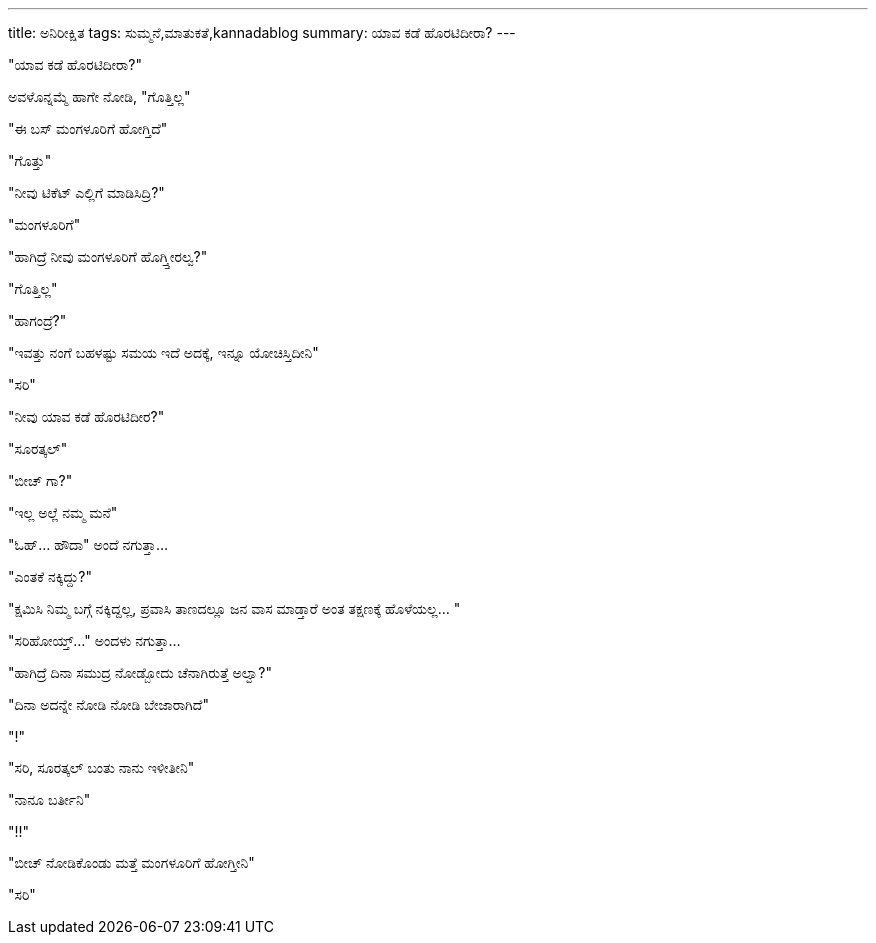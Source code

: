 ---
title: ಅನಿರೀಕ್ಷಿತ
tags: ಸುಮ್ಮನೆ,ಮಾತುಕತೆ,kannadablog
summary: ಯಾವ ಕಡೆ ಹೊರಟಿದೀರಾ?
---

"ಯಾವ ಕಡೆ ಹೊರಟಿದೀರಾ?"

ಅವಳೊನ್ನಮ್ಮೆ ಹಾಗೇ ನೋಡಿ, "ಗೊತ್ತಿಲ್ಲ"

"ಈ ಬಸ್ ಮಂಗಳೂರಿಗೆ ಹೋಗ್ತಿದೆ"

"ಗೊತ್ತು"

"ನೀವು ಟಿಕೆಟ್ ಎಲ್ಲಿಗೆ ಮಾಡಿಸಿದ್ರಿ?"

"ಮಂಗಳೂರಿಗೆ"

"ಹಾಗಿದ್ರೆ ನೀವು ಮಂಗಳೂರಿಗೆ ಹೊಗ್ತ್ತೀರಲ್ವ?"

"ಗೊತ್ತಿಲ್ಲ"

"ಹಾಗಂದ್ರೆ?"

"ಇವತ್ತು ನಂಗೆ ಬಹಳಷ್ಟು ಸಮಯ ಇದೆ ಅದಕ್ಕೆ, ಇನ್ನೂ ಯೋಚಿಸ್ತಿದೀನಿ"

"ಸರಿ"

"ನೀವು ಯಾವ ಕಡೆ ಹೊರಟಿದೀರ?"

"ಸೂರತ್ಕಲ್"

"ಬೀಚ್ ಗಾ?"

"ಇಲ್ಲ ಅಲ್ಲೆ ನಮ್ಮ ಮನೆ"

"ಓಹ್... ಹೌದಾ" ಅಂದೆ ನಗುತ್ತಾ...

"ಎಂತಕೆ ನಕ್ಕಿದ್ದು?"

"ಕ್ಷಮಿಸಿ ನಿಮ್ಮ ಬಗ್ಗೆ ನಕ್ಕಿದ್ದಲ್ಲ, ಪ್ರವಾಸಿ ತಾಣದಲ್ಲೂ ಜನ ವಾಸ ಮಾಡ್ತಾರೆ ಅಂತ ತಕ್ಷಣಕ್ಕೆ ಹೊಳೆಯಲ್ಲ... "

"ಸರಿಹೋಯ್ತ್..." ಅಂದಳು ನಗುತ್ತಾ...

"ಹಾಗಿದ್ರೆ ದಿನಾ ಸಮುದ್ರ ನೋಡ್ಬೋದು ಚೆನಾಗಿರುತ್ತೆ ಅಲ್ವಾ?"

"ದಿನಾ ಅದನ್ನೇ ನೋಡಿ ನೋಡಿ ಬೇಜಾರಾಗಿದೆ"

"!"

"ಸರಿ, ಸೂರತ್ಕಲ್ ಬಂತು ನಾನು ಇಳೀತೀನಿ"

"ನಾನೂ ಬರ್ತೀನಿ"

"!!"

"ಬೀಚ್ ನೋಡಿಕೊಂಡು ಮತ್ತೆ ಮಂಗಳೂರಿಗೆ ಹೋಗ್ತೀನಿ"

"ಸರಿ"
